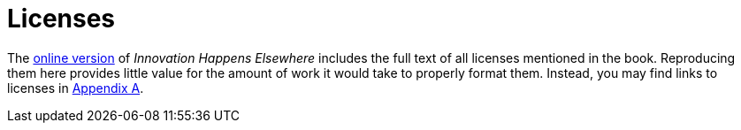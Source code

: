 [appendix]
= Licenses

The link:https://dreamsongs.com/IHE/IHE-90.html[online version] of _Innovation Happens Elsewhere_ includes the full text of all licenses mentioned in the book.
Reproducing them here provides little value for the amount of work it would take to properly format them.
Instead, you may find links to licenses in <<licenses,Appendix A>>.

